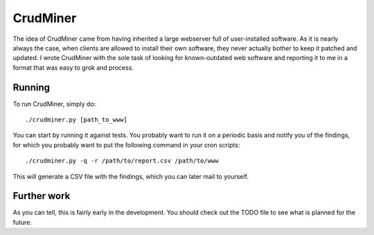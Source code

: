 CrudMiner
=========

The idea of CrudMiner came from having inherited a large webserver full
of user-installed software. As it is nearly always the case, when
clients are allowed to install their own software, they never actually
bother to keep it patched and updated. I wrote CrudMiner with the sole
task of looking for known-outdated web software and reporting it to me
in a format that was easy to grok and process.

Running
-------
To run CrudMiner, simply do::

    ./crudminer.py [path_to_www]

You can start by running it against tests. You probably want to run it
on a periodic basis and notify you of the findings, for which you
probably want to put the following command in your cron scripts::

    ./crudminer.py -q -r /path/to/report.csv /path/to/www

This will generate a CSV file with the findings, which you can later
mail to yourself.

Further work
------------
As you can tell, this is fairly early in the development. You should
check out the TODO file to see what is planned for the future.
